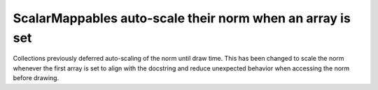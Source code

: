 ScalarMappables auto-scale their norm when an array is set
~~~~~~~~~~~~~~~~~~~~~~~~~~~~~~~~~~~~~~~~~~~~~~~~~~~~~~~~~~

Collections previously deferred auto-scaling of the norm until draw time.
This has been changed to scale the norm whenever the first array is set
to align with the docstring and reduce unexpected behavior when
accessing the norm before drawing.
